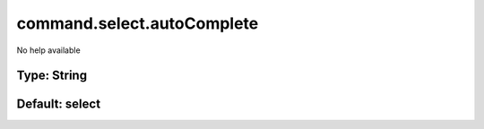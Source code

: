 ===========================
command.select.autoComplete
===========================

No help available

Type: String
~~~~~~~~~~~~
Default: **select**
~~~~~~~~~~~~~~~~~~~
